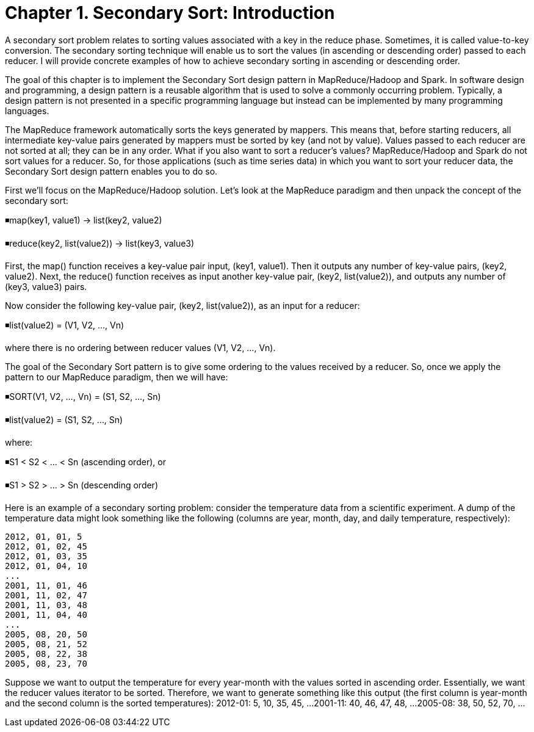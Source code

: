 # Chapter 1. Secondary Sort: Introduction

A secondary sort problem relates to sorting values associated with a key in the reduce phase. Sometimes, it is called value-to-key conversion. The secondary sorting technique will enable us to sort the values (in ascending or descending order) passed to each reducer. I will provide concrete examples of how to achieve secondary sorting in ascending or descending order.

The goal of this chapter is to implement the Secondary Sort design pattern in MapReduce/Hadoop and Spark. In software design and programming, a design pattern is a reusable algorithm that is used to solve a commonly occurring problem. Typically, a design pattern is not presented in a specific programming language but instead can be implemented by many programming languages.

The MapReduce framework automatically sorts the keys generated by mappers. This means that, before starting reducers, all intermediate key-value pairs generated by mappers must be sorted by key (and not by value). Values passed to each reducer are not sorted at all; they can be in any order. What if you also want to sort a reducer’s values? MapReduce/Hadoop and Spark do not sort values for a reducer. So, for those applications (such as time series data) in which you want to sort your reducer data, the Secondary Sort design pattern enables you to do so.

First we’ll focus on the MapReduce/Hadoop solution. Let’s look at the MapReduce paradigm and then unpack the concept of the secondary sort:

◾map(key1, value1) → list(key2, value2)


◾reduce(key2, list(value2)) → list(key3, value3)


First, the map() function receives a key-value pair input, (key1, value1). Then it outputs any number of key-value pairs, (key2, value2). Next, the reduce() function receives as input another key-value pair, (key2, list(value2)), and outputs any number of (key3, value3) pairs.

Now consider the following key-value pair, (key2, list(value2)), as an input for a reducer:

◾list(value2) = (V1, V2, ..., Vn)


where there is no ordering between reducer values (V1, V2, ..., Vn).

The goal of the Secondary Sort pattern is to give some ordering to the values received by a reducer. So, once we apply the pattern to our MapReduce paradigm, then we will have:

◾SORT(V1, V2, ..., Vn) = (S1, S2, ..., Sn)


◾list(value2) = (S1, S2, ..., Sn)


where:

◾S1 < S2 < ... < Sn (ascending order), or


◾S1 > S2 > ... > Sn (descending order)


Here is an example of a secondary sorting problem: consider the temperature data from a scientific experiment. A dump of the temperature data might look something like the following (columns are year, month, day, and daily temperature, respectively):
```
2012, 01, 01, 5
2012, 01, 02, 45
2012, 01, 03, 35
2012, 01, 04, 10
...
2001, 11, 01, 46
2001, 11, 02, 47
2001, 11, 03, 48
2001, 11, 04, 40
...
2005, 08, 20, 50
2005, 08, 21, 52
2005, 08, 22, 38
2005, 08, 23, 70
```

Suppose we want to output the temperature for every year-month with the values sorted in ascending order. Essentially, we want the reducer values iterator to be sorted. Therefore, we want to generate something like this output (the first column is year-month and the second column is the sorted temperatures):
2012-01:  5, 10, 35, 45, ...
2001-11: 40, 46, 47, 48, ...
2005-08: 38, 50, 52, 70, ...
